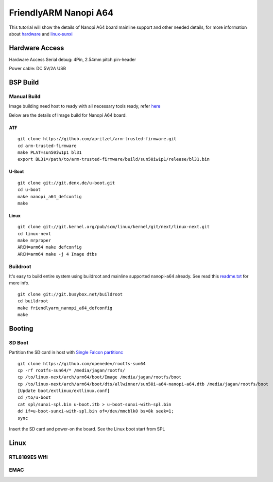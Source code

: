 FriendlyARM Nanopi A64
######################

This tutorial will show the details of Nanopi A64 board mainline support and other needed details, for more information about `hardware <http://nanopi.io/nanopi-a64.html>`_ and `linux-sunxi <http://linux-sunxi.org/FriendlyARM_NanoPi_A64>`_

Hardware Access
***************
Hardware Access
Serial debug:  4Pin, 2.54mm pitch pin-header 

Power cable: DC 5V/2A USB


.. image:: /images/nanopi_a64.jpeg




BSP Build
*********

Manual Build
============
Image building need host to ready with all necessary tools ready, refer `here <https://wiki.amarulasolutions.com/found/host/tools.html#arm64>`_

Below are the details of Image build for Nanopi A64 board.

ATF
---
::

        git clone https://github.com/apritzel/arm-trusted-firmware.git
        cd arm-trusted-firmware
        make PLAT=sun50iw1p1 bl31
        export BL31=/path/to/arm-trusted-firmware/build/sun50iw1p1/release/bl31.bin

U-Boot
------
::

        git clone git://git.denx.de/u-boot.git
        cd u-boot
        make nanopi_a64_defconfig
        make 

Linux
-----
::

        git clone git://git.kernel.org/pub/scm/linux/kernel/git/next/linux-next.git
        cd linux-next
        make mrproper
        ARCH=arm64 make defconfig
        ARCH=arm64 make -j 4 Image dtbs

Buildroot
=========
It's easy to build entire system using buildroot and mainline supported nanopi-a64 already. See read this `readme.txt <https://git.buildroot.net/buildroot/tree/board/friendlyarm/nanopi-a64/readme.txt>`_ for more info.

::

        git clone git://git.busybox.net/buildroot
        cd buildroot
        make friendlyarm_nanopi_a64_defconfig
        make

Booting
*******

SD Boot
=======
Partition the SD card in host with `Single Falcon partitionc <https://wiki.amarulasolutions.com/found/host/tools.html#falcon-partition>`_

::

        git clone https://github.com/openedev/rootfs-sun64
        cp -rf rootfs-sun64/* /media/jagan/rootfs/
        cp /to/linux-next/arch/arm64/boot/Image /media/jagan/rootfs/boot
        cp /to/linux-next/arch/arm64/boot/dts/allwinner/sun50i-a64-nanopi-a64.dtb /media/jagan/rootfs/boot
        [Update boot/extlinux/extlinux.conf]
        cd /to/u-boot
        cat spl/sunxi-spl.bin u-boot.itb > u-boot-sunxi-with-spl.bin
        dd if=u-boot-sunxi-with-spl.bin of=/dev/mmcblk0 bs=8k seek=1;
        sync

Insert the SD card and power-on the board. See the Linux boot start from SPL

Linux
*****
RTL8189ES Wifi
==============
EMAC
====
